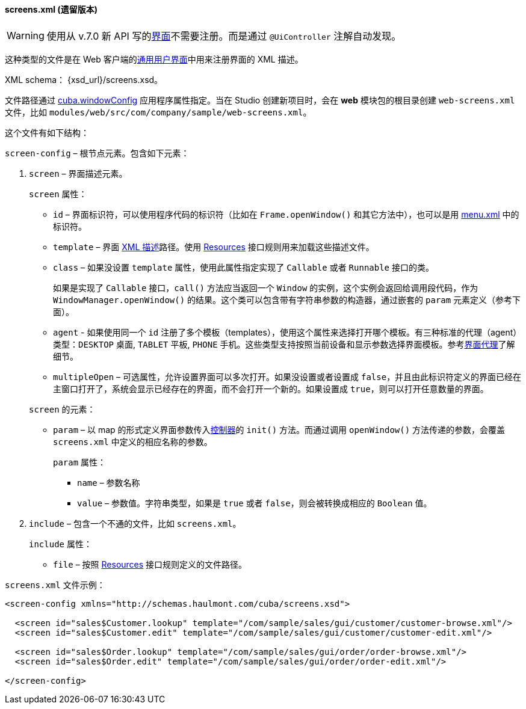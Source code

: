 :sourcesdir: ../../../../source

[[screens.xml]]
==== screens.xml (遗留版本)

[WARNING]
====
使用从 v.7.0 新 API 写的<<gui_screens,界面>>不需要注册。而是通过 `@UiController` 注解自动发现。
====

这种类型的文件是在 Web 客户端的<<gui_legacy,通用用户界面>>中用来注册界面的 XML 描述。

XML schema： {xsd_url}/screens.xsd。

文件路径通过 <<cuba.windowConfig,cuba.windowConfig>> 应用程序属性指定。当在 Studio 创建新项目时，会在 *web* 模块包的根目录创建 `web-screens.xml` 文件，比如 `modules/web/src/com/company/sample/web-screens.xml`。

这个文件有如下结构：

`screen-config` – 根节点元素。包含如下元素：

. `screen` – 界面描述元素。
+
--
`screen` 属性：

* `id` – 界面标识符，可以使用程序代码的标识符（比如在 `Frame.openWindow()` 和其它方法中），也可以是用 <<menu.xml,menu.xml>> 中的标识符。

* `template` – 界面 <<screen_xml,XML 描述>>路径。使用 <<resources,Resources>> 接口规则用来加载这些描述文件。

* `class` – 如果没设置 `template` 属性，使用此属性指定实现了 `Callable` 或者 `Runnable` 接口的类。
+
如果是实现了 `Callable` 接口，`call()` 方法应当返回一个 `Window` 的实例，这个实例会返回给调用段代码，作为 `WindowManager.openWindow()` 的结果。这个类可以包含带有字符串参数的构造器，通过嵌套的 `param` 元素定义（参考下面）。

* `agent` - 如果使用同一个 `id` 注册了多个模板（templates），使用这个属性来选择打开哪个模板。有三种标准的代理（agent）类型：`DESKTOP` 桌面, `TABLET` 平板, `PHONE` 手机。这些类型支持按照当前设备和显示参数选择界面模板。参考<<screen_agent,界面代理>>了解细节。

* `multipleOpen` – 可选属性，允许设置界面可以多次打开。如果没设置或者设置成 `false`，并且由此标识符定义的界面已经在主窗口打开了，系统会显示已经存在的界面，而不会打开一个新的。如果设置成 `true`，则可以打开任意数量的界面。

`screen` 的元素：

* `param` – 以 map 的形式定义界面参数传入<<screen_controller,控制器>>的 `init()` 方法。而通过调用 `openWindow()` 方法传递的参数，会覆盖 `screens.xml` 中定义的相应名称的参数。
+
`param` 属性：
+
** `name` – 参数名称
+
** `value` – 参数值。字符串类型，如果是 `true` 或者 `false`，则会被转换成相应的 `Boolean` 值。
--

. `include` – 包含一个不通的文件，比如 `screens.xml`。
+
`include` 属性：
+
* `file` – 按照 <<resources,Resources>> 接口规则定义的文件路径。

`screens.xml` 文件示例：

[source, xml]
----
<screen-config xmlns="http://schemas.haulmont.com/cuba/screens.xsd">

  <screen id="sales$Customer.lookup" template="/com/sample/sales/gui/customer/customer-browse.xml"/>
  <screen id="sales$Customer.edit" template="/com/sample/sales/gui/customer/customer-edit.xml"/>

  <screen id="sales$Order.lookup" template="/com/sample/sales/gui/order/order-browse.xml"/>
  <screen id="sales$Order.edit" template="/com/sample/sales/gui/order/order-edit.xml"/>

</screen-config>
----

